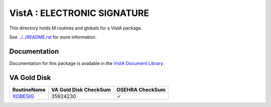 ============================
VistA : ELECTRONIC SIGNATURE
============================

This directory holds M routines and globals for a VistA package.

See `<../../README.rst>`__ for more information.

-------------
Documentation
-------------

Documentation for this package is available in the `VistA Document Library`_.

.. _`VistA Document Library`: http://www.va.gov/vdl/application.asp?appid=171

------------
VA Gold Disk
------------

.. csv-table:: 
   :header:  "RoutineName", "VA Gold Disk CheckSum", "OSEHRA CheckSum"

   `XOBESIG <Routines/XOBESIG.m>`__,35924230,|check|

.. |check| unicode:: U+2713
